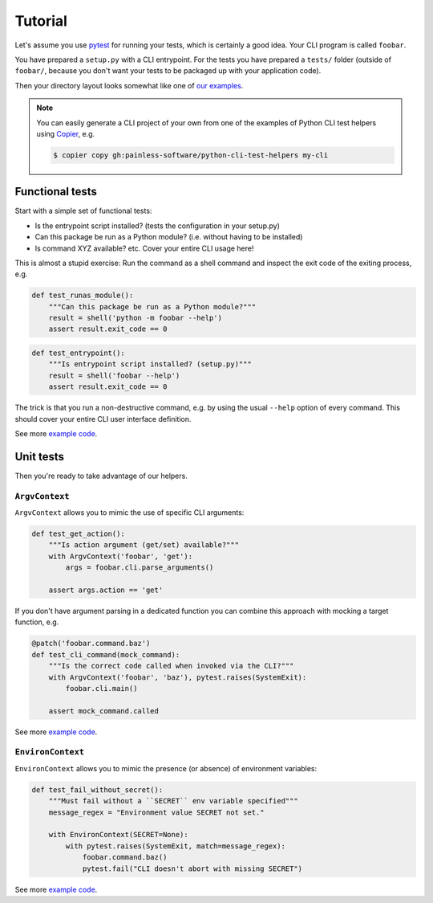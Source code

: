 Tutorial
========

Let's assume you use `pytest`_ for running your tests, which is certainly a
good idea. Your CLI program is called ``foobar``.

You have prepared a ``setup.py`` with a CLI entrypoint. For the tests you have
prepared a ``tests/`` folder (outside of ``foobar/``, because you don't want
your tests to be packaged up with your application code).

Then your directory layout looks somewhat like one of `our examples`_.

.. note::

    You can easily generate a CLI project of your own from one of the
    examples of Python CLI test helpers using `Copier`_, e.g.

    .. code-block:: console

        $ copier copy gh:painless-software/python-cli-test-helpers my-cli

.. _pytest: https://pytest.org/
.. _our examples:
    https://github.com/painless-software/python-cli-test-helpers/tree/main/examples
.. _Copier: https://copier.readthedocs.io/

Functional tests
----------------

Start with a simple set of functional tests:

- Is the entrypoint script installed? (tests the configuration in your setup.py)
- Can this package be run as a Python module? (i.e. without having to be installed)
- Is command XYZ available? etc. Cover your entire CLI usage here!

This is almost a stupid exercise: Run the command as a shell command
and inspect the exit code of the exiting process, e.g.

.. code-block:: python

    def test_runas_module():
        """Can this package be run as a Python module?"""
        result = shell('python -m foobar --help')
        assert result.exit_code == 0

.. code-block:: python

    def test_entrypoint():
        """Is entrypoint script installed? (setup.py)"""
        result = shell('foobar --help')
        assert result.exit_code == 0

The trick is that you run a non-destructive command, e.g. by using the usual
``--help`` option of every command. This should cover your entire CLI user
interface definition.

See more |example code (click-cli)|_.

Unit tests
----------

Then you're ready to take advantage of our helpers.

``ArgvContext``
+++++++++++++++

``ArgvContext`` allows you to mimic the use of specific CLI arguments:

.. code-block:: python

    def test_get_action():
        """Is action argument (get/set) available?"""
        with ArgvContext('foobar', 'get'):
            args = foobar.cli.parse_arguments()

        assert args.action == 'get'

If you don't have argument parsing in a dedicated function you can combine
this approach with mocking a target function, e.g.

.. code-block:: python

    @patch('foobar.command.baz')
    def test_cli_command(mock_command):
        """Is the correct code called when invoked via the CLI?"""
        with ArgvContext('foobar', 'baz'), pytest.raises(SystemExit):
            foobar.cli.main()

        assert mock_command.called

See more |example code (argparse-cli)|_.

``EnvironContext``
++++++++++++++++++

``EnvironContext`` allows you to mimic the presence (or absence) of
environment variables:

.. code-block:: python

    def test_fail_without_secret():
        """Must fail without a ``SECRET`` env variable specified"""
        message_regex = "Environment value SECRET not set."

        with EnvironContext(SECRET=None):
            with pytest.raises(SystemExit, match=message_regex):
                foobar.command.baz()
                pytest.fail("CLI doesn't abort with missing SECRET")

See more |example code (click-command)|_.


.. |example code (argparse-cli)| replace:: example code
.. |example code (click-cli)| replace:: example code
.. |example code (click-command)| replace:: example code

.. _example code (argparse-cli):
    https://github.com/painless-software/python-cli-test-helpers/blob/main/examples/argparse/tests/test_cli.py
.. _example code (click-cli):
    https://github.com/painless-software/python-cli-test-helpers/blob/main/examples/click/tests/test_cli.py
.. _example code (click-command):
    https://github.com/painless-software/python-cli-test-helpers/blob/main/examples/click/tests/test_command.py
